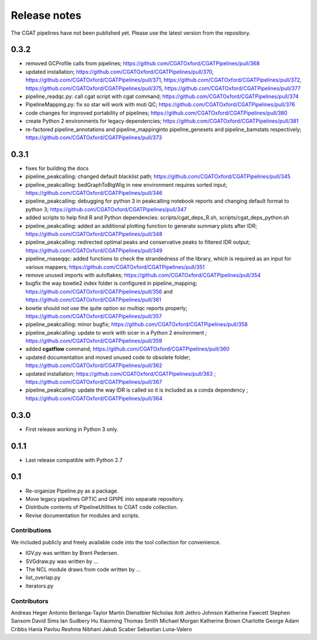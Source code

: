 =============
Release notes
=============

The CGAT pipelines have not been published yet. Please use the latest version from the repository.

0.3.2
-----

* removed GCProfile calls from pipelines; https://github.com/CGATOxford/CGATPipelines/pull/368
* updated installation; https://github.com/CGATOxford/CGATPipelines/pull/370, https://github.com/CGATOxford/CGATPipelines/pull/371, https://github.com/CGATOxford/CGATPipelines/pull/372, https://github.com/CGATOxford/CGATPipelines/pull/375, https://github.com/CGATOxford/CGATPipelines/pull/377
* pipeline_readqc.py: call cgat script with cgat command; https://github.com/CGATOxford/CGATPipelines/pull/374
* PipelineMapping.py: fix so star will work with muti QC; https://github.com/CGATOxford/CGATPipelines/pull/376
* code changes for improved portability of pipelines; https://github.com/CGATOxford/CGATPipelines/pull/380
* create Python 2 environments for legacy dependencies; https://github.com/CGATOxford/CGATPipelines/pull/381
* re-factored pipeline_annotations and pipeline_mappinginto pipeline_genesets and pipeline_bamstats respectively; https://github.com/CGATOxford/CGATPipelines/pull/373

0.3.1
-----

* fixes for building the docs
* pipeline_peakcalling: changed default blacklist path; https://github.com/CGATOxford/CGATPipelines/pull/345
* pipeline_peakcalling: bedGraphToBigWig in new environment requires sorted input; https://github.com/CGATOxford/CGATPipelines/pull/346
* pipeline_peakcalling: debugging for python 3 in peakcalling notebook reports and changing default format to python 3; https://github.com/CGATOxford/CGATPipelines/pull/347
* added scripts to help find R and Python dependencies: scripts/cgat_deps_R.sh, scripts/cgat_deps_python.sh
* pipeline_peakcalling: added an additional plotting function to generate summary plots after IDR; https://github.com/CGATOxford/CGATPipelines/pull/348
* pipeline_peakcalling: redirected optimal peaks and conservative peaks to filtered IDR output; https://github.com/CGATOxford/CGATPipelines/pull/349
* pipeline_rnaseqqc: added functions to check the strandedness of the library, which is required as an input for various mappers; https://github.com/CGATOxford/CGATPipelines/pull/351
* remove unused imports with autoflakes; https://github.com/CGATOxford/CGATPipelines/pull/354
* bugfix the way bowtie2 index folder is configured in pipeline_mapping; https://github.com/CGATOxford/CGATPipelines/pull/356 and https://github.com/CGATOxford/CGATPipelines/pull/361
* bowtie should not use the quite option so multiqc reports properly; https://github.com/CGATOxford/CGATPipelines/pull/357
* pipeline_peakcalling: minor bugfix; https://github.com/CGATOxford/CGATPipelines/pull/358
* pipeline_peakcalling: update to work with sicer in a Python 2 environment ; https://github.com/CGATOxford/CGATPipelines/pull/359
* added **cgatflow** command; https://github.com/CGATOxford/CGATPipelines/pull/360
* updated documentation and moved unused code to obsolete folder; https://github.com/CGATOxford/CGATPipelines/pull/362
* updated installation; https://github.com/CGATOxford/CGATPipelines/pull/363 ; https://github.com/CGATOxford/CGATPipelines/pull/367
* pipeline_peakcalling: update the way IDR is called so it is included as a conda dependency ; https://github.com/CGATOxford/CGATPipelines/pull/364

0.3.0
-----

* First release working in Python 3 only.

0.1.1
-----

* Last release compatible with Python 2.7

0.1
---

* Re-organize Pipeline.py as a package.
* Move legacy pipelines OPTIC and GPIPE into separate repository.
* Distribute contents of PipelineUtilities to CGAT code collection.
* Revise documentation for modules and scripts.

Contributions
=============

We included publicly and freely available code into the tool
collection for convenience. 

* IGV.py was written by Brent Pedersen.
* SVGdraw.py was written by ...
* The NCL module draws from code written by ...
* list_overlap.py
* Iterators.py

Contributors
============

Andreas Heger
Antonio Berlanga-Taylor
Martin Dienstbier
Nicholas Ilott
Jethro Johnson
Katherine Fawcett
Stephen Sansom
David Sims
Ian Sudbery
Hu Xiaoming
Thomas Smith
Michael Morgan
Katherine Brown
Charlotte George
Adam Cribbs
Hania Pavlou
Reshma Nibhani
Jakub Scaber
Sebastian Luna-Valero


